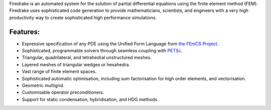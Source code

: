 .. title:: The Firedrake project

.. only:: html

   .. sidebar:: Latest commits to the Firedrake master branch on Github

      .. raw:: html

         <div class="latest-commit" data-github="firedrakeproject/firedrake" data-commits="5"></div>
         <script type="text/javascript" src="_static/jquery.latest-commit.js"></script>

Firedrake is an automated system for the solution of partial
differential equations using the finite element method
(FEM). Firedrake uses sophisticated code generation to provide
mathematicians, scientists, and engineers with a very high productivity
way to create sophisticated high performance simulations.

Features:
---------

* Expressive specification of any PDE using the Unified Form Language
  from `the FEniCS Project <http://fenicsproject.org>`_.
* Sophisticated, programmable solvers through seamless coupling with `PETSc
  <https://petsc.org/release/>`_.
* Triangular, quadrilateral, and tetrahedral unstructured meshes.
* Layered meshes of triangular wedges or hexahedra.
* Vast range of finite element spaces.
* Sophisticated automatic optimisation, including sum factorisation
  for high order elements, and vectorisation.
* Geometric multigrid.
* Customisable operator preconditioners.
* Support for static condensation, hybridisation, and HDG methods.


.. only:: html

  .. container:: youtube

    .. youtube:: K6ggbbfVWpc?modestbranding=1;controls=0;rel=0
       :width: 450px

    River plume simulated with the Firedrake-based `Thetis ocean model <https://thetisproject.org>`_.
